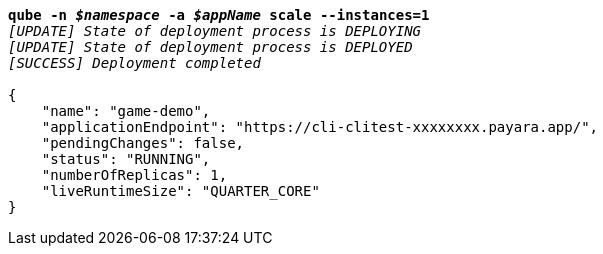 [listing,subs="+macros,+quotes"]
----
*qube -n _$namespace_ -a _$appName_ scale --instances=1*
_[UPDATE] State of deployment process is DEPLOYING_
_[UPDATE] State of deployment process is DEPLOYED_
_[SUCCESS] Deployment completed_

{
    "name": "game-demo",
    "applicationEndpoint": "+++https:+++//cli-clitest-xxxxxxxx.payara.app/",
    "pendingChanges": false,
    "status": "RUNNING",
    "numberOfReplicas": 1,
    "liveRuntimeSize": "QUARTER+++_+++CORE"
}
----

